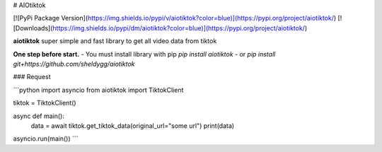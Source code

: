 # AIOtiktok

[![PyPi Package Version](https://img.shields.io/pypi/v/aiotiktok?color=blue)](https://pypi.org/project/aiotiktok/)
[![Downloads](https://img.shields.io/pypi/dm/aiotiktok?color=blue)](https://pypi.org/project/aiotiktok/)

**aiotiktok** super simple and fast library to get all video data from tiktok


**One step before start.**
- You must install library with pip `pip install aiotiktok`
- or `pip install git+https://github.com/sheldygg/aiotiktok`

### Request

```python
import asyncio
from aiotiktok import TiktokClient

tiktok = TiktokClient()

async def main():
    data = await tiktok.get_tiktok_data(original_url="some url")
    print(data)
    
asyncio.run(main())
```
